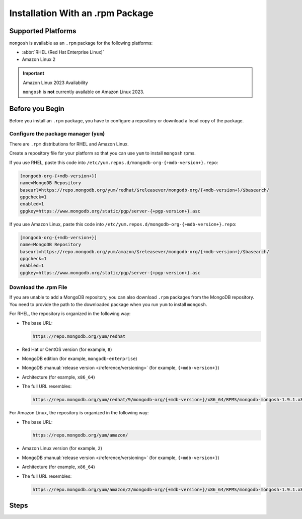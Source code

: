 Installation With an .rpm Package
---------------------------------

Supported Platforms
~~~~~~~~~~~~~~~~~~~

``mongosh`` is available as an ``.rpm`` package for the following
platforms:

- :abbr:`RHEL (Red Hat Enterprise Linux)`
- Amazon Linux 2

.. important:: Amazon Linux 2023 Availability

   ``mongosh`` is **not** currently available on Amazon
   Linux 2023.

Before you Begin
~~~~~~~~~~~~~~~~

Before you install an ``.rpm`` package, you have to configure a
repository or download a local copy of the package.

Configure the package manager (``yum``)
```````````````````````````````````````

There are ``.rpm`` distributions for RHEL and Amazon Linux.

Create a repository file for your platform so that you can use 
``yum`` to install ``mongosh`` rpms. 

If you use RHEL, paste this code into
``/etc/yum.repos.d/mongodb-org-{+mdb-version+}.repo``:

.. code-block:: shell

   [mongodb-org-{+mdb-version+}]
   name=MongoDB Repository
   baseurl=https://repo.mongodb.org/yum/redhat/$releasever/mongodb-org/{+mdb-version+}/$basearch/
   gpgcheck=1
   enabled=1
   gpgkey=https://www.mongodb.org/static/pgp/server-{+pgp-version+}.asc

If you use Amazon Linux, paste this code into
``/etc/yum.repos.d/mongodb-org-{+mdb-version+}.repo``:

.. code-block:: shell

   [mongodb-org-{+mdb-version+}]
   name=MongoDB Repository
   baseurl=https://repo.mongodb.org/yum/amazon/$releasever/mongodb-org/{+mdb-version+}/$basearch/
   gpgcheck=1
   enabled=1
   gpgkey=https://www.mongodb.org/static/pgp/server-{+pgp-version+}.asc 

Download the .rpm File
``````````````````````

If you are unable to add a MongoDB repository, you can also
download ``.rpm`` packages from the MongoDB repository. You need to
provide the path to the downloaded package when you run ``yum`` to
install ``mongosh``.

For RHEL, the repository is organized in the following way:

- The base URL: 

  .. code-block:: shell

     https://repo.mongodb.org/yum/redhat

- Red Hat or CentOS version (for example, ``8``)
- MongoDB edition (for example, ``mongodb-enterprise``)
- MongoDB :manual:`release version </reference/versioning>`
  (for example, ``{+mdb-version+}``)
- Architecture (for example, ``x86_64``)
- The full URL resembles:

  .. code-block:: shell

     https://repo.mongodb.org/yum/redhat/9/mongodb-org/{+mdb-version+}/x86_64/RPMS/mongodb-mongosh-1.9.1.x86_64.rpm

For Amazon Linux, the repository is organized in the following
way:

- The base URL: 

  .. code-block:: shell

     https://repo.mongodb.org/yum/amazon/
 
- Amazon Linux version (for example, ``2``)
- MongoDB :manual:`release version </reference/versioning>`
  (for example, ``{+mdb-version+}``)
- Architecture (for example, ``x86_64``)
- The full URL resembles:

  .. code-block:: shell

     https://repo.mongodb.org/yum/amazon/2/mongodb-org/{+mdb-version+}/x86_64/RPMS/mongodb-mongosh-1.9.1.x86_64.rpm

Steps
~~~~~

.. procedure::
   :style: normal

   .. step:: Install ``mongosh``.

      .. include:: /includes/intro-openssl-installs.rst

      To install the latest stable version of ``mongosh`` with the
      included OpenSSL libraries, run:

      .. code-block:: sh

        sudo yum install -y mongodb-mongosh

      To install ``mongosh`` with your system's OpenSSL 1.1 libraries,
      run:

      .. code-block:: sh 

         sudo yum install -y mongodb-mongosh-shared-openssl11

      To install ``mongosh`` with your system's OpenSSL 3.0 libraries,
      run:

      .. code-block:: sh 

         sudo yum install -y mongodb-mongosh-shared-openssl3


